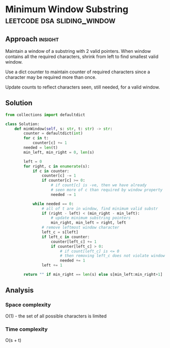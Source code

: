 * Minimum Window Substring                      :leetcode:dsa:sliding_window:

:PROPERTIES:
:Title: Minimum Window Substring
:Link: https://leetcode.com/problems/minimum-window-substring
:END:

** Approach                                                         :insight:

Maintain a window of a substring with 2 valid pointers.
When window contains all the required characters, shrink from
left to find smallest valid window.

Use a dict counter to maintain counter of required characters since
a character may be required more than once.

Update counts to reflect characters seen, still needed, for a valid
window.

** Solution

#+begin_src python
from collections import defaultdict

class Solution:
    def minWindow(self, s: str, t: str) -> str:
        counter = defaultdict(int)
        for c in t:
            counter[c] += 1
        needed = len(t)
        min_left, min_right = 0, len(s)

        left = 0
        for right, c in enumerate(s):
            if c in counter:
                counter[c] -= 1
                if counter[c] >= 0:
                    # if count[c] is -ve, then we have already
                    # seen more of c than required by window property
                    needed -= 1

            while needed == 0:
                # all of t are in window, find minimum valid substr
                if (right - left) < (min_right - min_left):
                    # update minimum substring pointers
                    min_right, min_left = right, left
                # remove leftmost window character
                left_c = s[left]
                if left_c in counter:
                    counter[left_c] += 1
                    if counter[left_c] > 0:
                        # if count[left_c] is <= 0
                        # then removing left_c does not violate window property
                        needed += 1
                left += 1
        
        return "" if min_right == len(s) else s[min_left:min_right+1]
#+end_src

** Analysis

*** Space complexity
O(1) - the set of all possible characters is limited

*** Time complexity

O(s + t)
